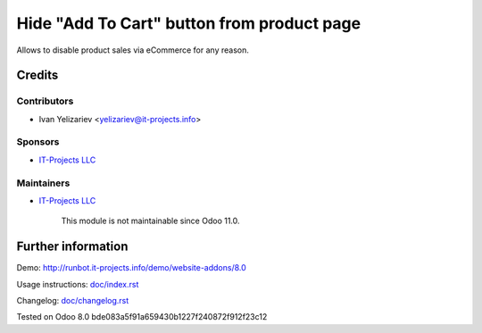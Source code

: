 =============================================
 Hide "Add To Cart" button from product page
=============================================

Allows to disable product sales via eCommerce for any reason.

Credits
=======

Contributors
------------
* Ivan Yelizariev <yelizariev@it-projects.info>

Sponsors
--------
* `IT-Projects LLC <https://it-projects.info>`__

Maintainers
-----------
* `IT-Projects LLC <https://it-projects.info>`__

	  This module is not maintainable since Odoo 11.0.

Further information
===================

Demo: http://runbot.it-projects.info/demo/website-addons/8.0

Usage instructions: `<doc/index.rst>`__

Changelog: `<doc/changelog.rst>`__

Tested on Odoo 8.0 bde083a5f91a659430b1227f240872f912f23c12
